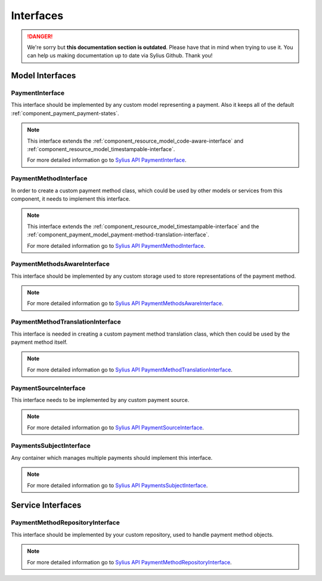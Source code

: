 .. rst-class:: outdated

Interfaces
==========

.. danger::

   We're sorry but **this documentation section is outdated**. Please have that in mind when trying to use it.
   You can help us making documentation up to date via Sylius Github. Thank you!

Model Interfaces
----------------

.. _component_payment_model_payment-interface:

PaymentInterface
~~~~~~~~~~~~~~~~

This interface should be implemented by any custom model representing a payment.
Also it keeps all of the default :ref:`component_payment_payment-states`.

.. note::
   This interface extends the :ref:`component_resource_model_code-aware-interface` and
   :ref:`component_resource_model_timestampable-interface`.

   For more detailed information go to `Sylius API PaymentInterface`_.

.. _Sylius API PaymentInterface: http://api.sylius.com/Sylius/Component/Payment/Model/PaymentInterface.html

.. _component_payment_model_payment-method-interface:

PaymentMethodInterface
~~~~~~~~~~~~~~~~~~~~~~

In order to create a custom payment method class, which could be used by other
models or services from this component, it needs to implement this interface.

.. note::
   This interface extends the :ref:`component_resource_model_timestampable-interface`
   and the :ref:`component_payment_model_payment-method-translation-interface`.

   For more detailed information go to `Sylius API PaymentMethodInterface`_.

.. _Sylius API PaymentMethodInterface: http://api.sylius.com/Sylius/Component/Payment/Model/PaymentMethodInterface.html

.. _component_payment_model_payment-methods-aware-interface:

PaymentMethodsAwareInterface
~~~~~~~~~~~~~~~~~~~~~~~~~~~~

This interface should be implemented by any custom
storage used to store representations of the payment method.

.. note::
   For more detailed information go to `Sylius API PaymentMethodsAwareInterface`_.

.. _Sylius API PaymentMethodsAwareInterface: http://api.sylius.com/Sylius/Component/Payment/Model/PaymentMethodsAwareInterface.html

.. _component_payment_model_payment-method-translation-interface:

PaymentMethodTranslationInterface
~~~~~~~~~~~~~~~~~~~~~~~~~~~~~~~~~

This interface is needed in creating a custom payment method translation class,
which then could be used by the payment method itself.

.. note::
   For more detailed information go to `Sylius API PaymentMethodTranslationInterface`_.

.. _Sylius API PaymentMethodTranslationInterface: http://api.sylius.com/Sylius/Component/Payment/Model/PaymentMethodTranslationInterface.html

.. _component_payment_model_payment-source-interface:

PaymentSourceInterface
~~~~~~~~~~~~~~~~~~~~~~

This interface needs to be implemented by any custom payment source.

.. note::
   For more detailed information go to `Sylius API PaymentSourceInterface`_.

.. _Sylius API PaymentSourceInterface: http://api.sylius.com/Sylius/Component/Payment/Model/PaymentSourceInterface.html

.. _component_payment_model_payments-subject-interface:

PaymentsSubjectInterface
~~~~~~~~~~~~~~~~~~~~~~~~

Any container which manages multiple payments should implement this interface.

.. note::
   For more detailed information go to `Sylius API PaymentsSubjectInterface`_.

.. _Sylius API PaymentsSubjectInterface: http://api.sylius.com/Sylius/Component/Payment/Model/PaymentsSubjectInterface.html

Service Interfaces
------------------

.. _component_payment_repository_payment-method-repository-interface:

PaymentMethodRepositoryInterface
~~~~~~~~~~~~~~~~~~~~~~~~~~~~~~~~

This interface should be implemented by your custom repository,
used to handle payment method objects.

.. note::
   For more detailed information go to `Sylius API PaymentMethodRepositoryInterface`_.

.. _Sylius API PaymentMethodRepositoryInterface: http://api.sylius.com/Sylius/Component/Payment/Repository/PaymentMethodRepositoryInterface.html
